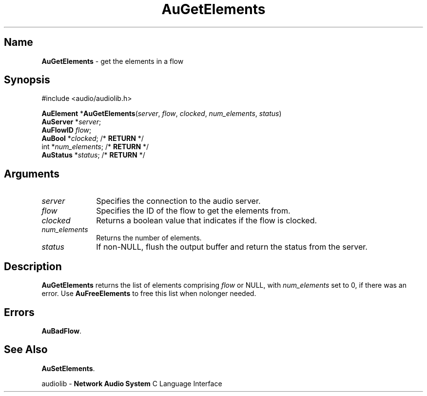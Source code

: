 .\" $NCDId: @(#)AuGetEl.man,v 1.1 1994/09/27 00:29:24 greg Exp $
.\" copyright 1994 Steven King
.\"
.\" portions are
.\" * Copyright 1993 Network Computing Devices, Inc.
.\" *
.\" * Permission to use, copy, modify, distribute, and sell this software and its
.\" * documentation for any purpose is hereby granted without fee, provided that
.\" * the above copyright notice appear in all copies and that both that
.\" * copyright notice and this permission notice appear in supporting
.\" * documentation, and that the name Network Computing Devices, Inc. not be
.\" * used in advertising or publicity pertaining to distribution of this
.\" * software without specific, written prior permission.
.\" * 
.\" * THIS SOFTWARE IS PROVIDED 'AS-IS'.  NETWORK COMPUTING DEVICES, INC.,
.\" * DISCLAIMS ALL WARRANTIES WITH REGARD TO THIS SOFTWARE, INCLUDING WITHOUT
.\" * LIMITATION ALL IMPLIED WARRANTIES OF MERCHANTABILITY, FITNESS FOR A
.\" * PARTICULAR PURPOSE, OR NONINFRINGEMENT.  IN NO EVENT SHALL NETWORK
.\" * COMPUTING DEVICES, INC., BE LIABLE FOR ANY DAMAGES WHATSOEVER, INCLUDING
.\" * SPECIAL, INCIDENTAL OR CONSEQUENTIAL DAMAGES, INCLUDING LOSS OF USE, DATA,
.\" * OR PROFITS, EVEN IF ADVISED OF THE POSSIBILITY THEREOF, AND REGARDLESS OF
.\" * WHETHER IN AN ACTION IN CONTRACT, TORT OR NEGLIGENCE, ARISING OUT OF OR IN
.\" * CONNECTION WITH THE USE OR PERFORMANCE OF THIS SOFTWARE.
.\"
.\" $Id$
.TH AuGetElements 3 "1.2" "audiolib - flow elements"
.SH \fBName\fP
\fBAuGetElements\fP \- get the elements in a flow
.SH \fBSynopsis\fP
#include <audio/audiolib.h>
.sp 1
\fBAuElement\fP *\fBAuGetElements\fP(\fIserver\fP, \fIflow\fP, \fIclocked\fP, \fInum_elements\fP, \fIstatus\fP)
.br
    \fBAuServer\fP *\fIserver\fP;
.br
    \fBAuFlowID\fP \fIflow\fP;
.br
    \fBAuBool\fP *\fIclocked\fP; /* \fBRETURN\fP */
.br
    int *\fInum_elements\fP; /* \fBRETURN\fP */
.br
    \fBAuStatus\fP *\fIstatus\fP; /* \fBRETURN\fP */
.SH \fBArguments\fP
.IP \fIserver\fP 1i
Specifies the connection to the audio server.
.IP \fIflow\fP 1i
Specifies the ID of the flow to get the elements from.
.IP \fIclocked\fP 1i
Returns a boolean value that indicates if the flow is clocked.
.IP \fInum_elements\fP 1i
Returns the number of elements.
.IP \fIstatus\fP 1i
If non-NULL, flush the output buffer and return the status from the server.
.SH \fBDescription\fP
\fBAuGetElements\fP returns the list of elements comprising \fIflow\fP or NULL, with \fInum_elements\fP set to 0, if there was an error.
Use \fBAuFreeElements\fP to free this list when nolonger needed.
.SH \fBErrors\fP
\fBAuBadFlow\fP.
.SH \fBSee Also\fP
\fBAuSetElements\fP.
.sp 1
audiolib \- \fBNetwork Audio System\fP C Language Interface
